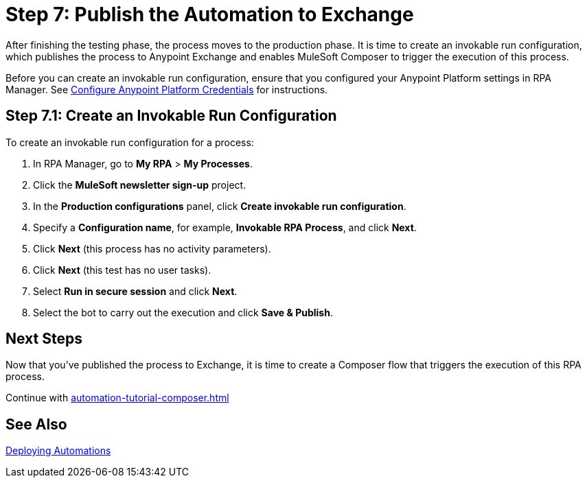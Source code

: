 = Step 7: Publish the Automation to Exchange

After finishing the testing phase, the process moves to the production phase. It is time to create an invokable run configuration, which publishes the process to Anypoint Exchange and enables MuleSoft Composer to trigger the execution of this process. 

Before you can create an invokable run configuration, ensure that you configured your Anypoint Platform settings in RPA Manager. See xref:rpa-manager::organizationmanagement-settings.adoc#configure-anypoint-credentials[Configure Anypoint Platform Credentials] for instructions.

[[Step-7-1]]
== Step 7.1: Create an Invokable Run Configuration

To create an invokable run configuration for a process:

. In RPA Manager, go to *My RPA* > *My Processes*.
. Click the *MuleSoft newsletter sign-up* project.
. In the *Production configurations* panel, click *Create invokable run configuration*.
. Specify a *Configuration name*, for example, *Invokable RPA Process*, and click *Next*.
. Click *Next* (this process has no activity parameters).
. Click *Next* (this test has no user tasks).
. Select *Run in secure session* and click *Next*.
. Select the bot to carry out the execution and click *Save & Publish*. 

== Next Steps

Now that you’ve published the process to Exchange, it is time to create a Composer flow that triggers the execution of this RPA process.

Continue with xref:automation-tutorial-composer.adoc[]

== See Also

xref:rpa-manager::processautomation-deploy.adoc[Deploying Automations]
